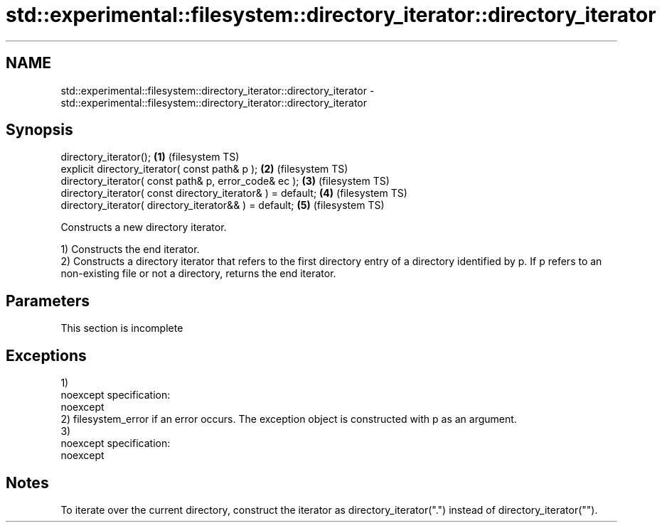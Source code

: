 .TH std::experimental::filesystem::directory_iterator::directory_iterator 3 "2020.03.24" "http://cppreference.com" "C++ Standard Libary"
.SH NAME
std::experimental::filesystem::directory_iterator::directory_iterator \- std::experimental::filesystem::directory_iterator::directory_iterator

.SH Synopsis
   directory_iterator();                                      \fB(1)\fP (filesystem TS)
   explicit directory_iterator( const path& p );              \fB(2)\fP (filesystem TS)
   directory_iterator( const path& p, error_code& ec );       \fB(3)\fP (filesystem TS)
   directory_iterator( const directory_iterator& ) = default; \fB(4)\fP (filesystem TS)
   directory_iterator( directory_iterator&& ) = default;      \fB(5)\fP (filesystem TS)

   Constructs a new directory iterator.

   1) Constructs the end iterator.
   2) Constructs a directory iterator that refers to the first directory entry of a directory identified by p. If p refers to an non-existing file or not a directory, returns the end iterator.

.SH Parameters

    This section is incomplete

.SH Exceptions

   1)
   noexcept specification:
   noexcept
   2) filesystem_error if an error occurs. The exception object is constructed with p as an argument.
   3)
   noexcept specification:
   noexcept

.SH Notes

   To iterate over the current directory, construct the iterator as directory_iterator(".") instead of directory_iterator("").

